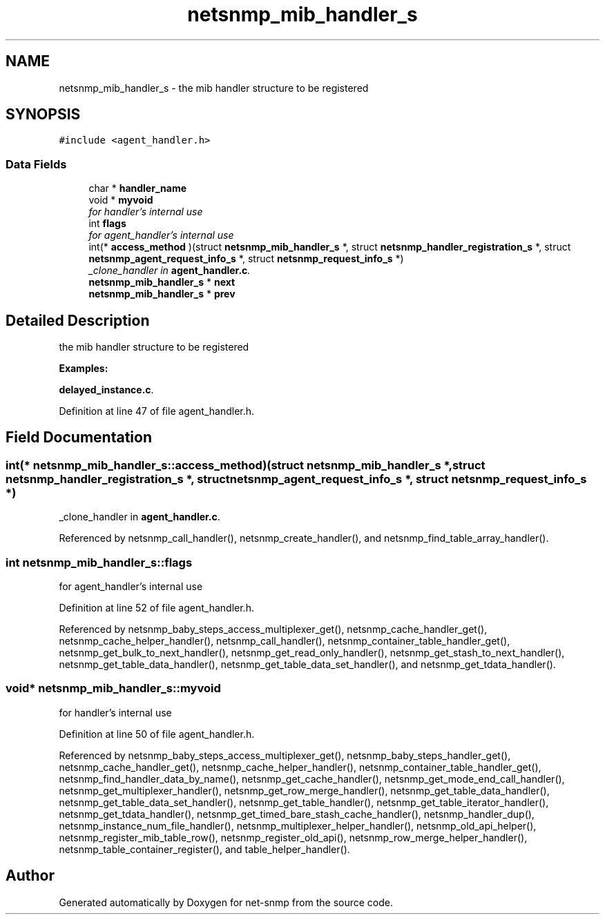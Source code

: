 .TH "netsnmp_mib_handler_s" 3 "11 Dec 2005" "Version 5.2" "net-snmp" \" -*- nroff -*-
.ad l
.nh
.SH NAME
netsnmp_mib_handler_s \- the mib handler structure to be registered  

.PP
.SH SYNOPSIS
.br
.PP
\fC#include <agent_handler.h>\fP
.PP
.SS "Data Fields"

.in +1c
.ti -1c
.RI "char * \fBhandler_name\fP"
.br
.ti -1c
.RI "void * \fBmyvoid\fP"
.br
.RI "\fIfor handler's internal use \fP"
.ti -1c
.RI "int \fBflags\fP"
.br
.RI "\fIfor agent_handler's internal use \fP"
.ti -1c
.RI "int(* \fBaccess_method\fP )(struct \fBnetsnmp_mib_handler_s\fP *, struct \fBnetsnmp_handler_registration_s\fP *, struct \fBnetsnmp_agent_request_info_s\fP *, struct \fBnetsnmp_request_info_s\fP *)"
.br
.RI "\fI_clone_handler in \fBagent_handler.c\fP. \fP"
.ti -1c
.RI "\fBnetsnmp_mib_handler_s\fP * \fBnext\fP"
.br
.ti -1c
.RI "\fBnetsnmp_mib_handler_s\fP * \fBprev\fP"
.br
.in -1c
.SH "Detailed Description"
.PP 
the mib handler structure to be registered 
.PP
\fBExamples: \fP
.in +1c
.PP
\fBdelayed_instance.c\fP.
.PP
Definition at line 47 of file agent_handler.h.
.SH "Field Documentation"
.PP 
.SS "int(* \fBnetsnmp_mib_handler_s::access_method\fP)(struct \fBnetsnmp_mib_handler_s\fP *, struct \fBnetsnmp_handler_registration_s\fP *, struct \fBnetsnmp_agent_request_info_s\fP *, struct \fBnetsnmp_request_info_s\fP *)"
.PP
_clone_handler in \fBagent_handler.c\fP. 
.PP
Referenced by netsnmp_call_handler(), netsnmp_create_handler(), and netsnmp_find_table_array_handler().
.SS "int \fBnetsnmp_mib_handler_s::flags\fP"
.PP
for agent_handler's internal use 
.PP
Definition at line 52 of file agent_handler.h.
.PP
Referenced by netsnmp_baby_steps_access_multiplexer_get(), netsnmp_cache_handler_get(), netsnmp_cache_helper_handler(), netsnmp_call_handler(), netsnmp_container_table_handler_get(), netsnmp_get_bulk_to_next_handler(), netsnmp_get_read_only_handler(), netsnmp_get_stash_to_next_handler(), netsnmp_get_table_data_handler(), netsnmp_get_table_data_set_handler(), and netsnmp_get_tdata_handler().
.SS "void* \fBnetsnmp_mib_handler_s::myvoid\fP"
.PP
for handler's internal use 
.PP
Definition at line 50 of file agent_handler.h.
.PP
Referenced by netsnmp_baby_steps_access_multiplexer_get(), netsnmp_baby_steps_handler_get(), netsnmp_cache_handler_get(), netsnmp_cache_helper_handler(), netsnmp_container_table_handler_get(), netsnmp_find_handler_data_by_name(), netsnmp_get_cache_handler(), netsnmp_get_mode_end_call_handler(), netsnmp_get_multiplexer_handler(), netsnmp_get_row_merge_handler(), netsnmp_get_table_data_handler(), netsnmp_get_table_data_set_handler(), netsnmp_get_table_handler(), netsnmp_get_table_iterator_handler(), netsnmp_get_tdata_handler(), netsnmp_get_timed_bare_stash_cache_handler(), netsnmp_handler_dup(), netsnmp_instance_num_file_handler(), netsnmp_multiplexer_helper_handler(), netsnmp_old_api_helper(), netsnmp_register_mib_table_row(), netsnmp_register_old_api(), netsnmp_row_merge_helper_handler(), netsnmp_table_container_register(), and table_helper_handler().

.SH "Author"
.PP 
Generated automatically by Doxygen for net-snmp from the source code.
